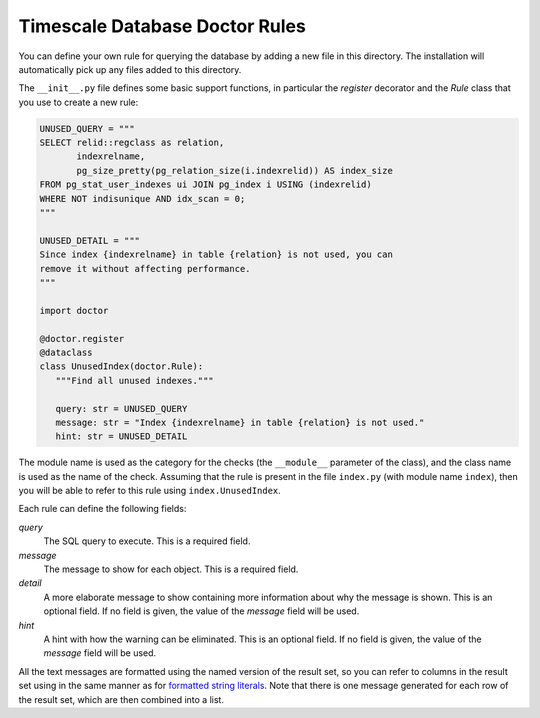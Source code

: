 Timescale Database Doctor Rules
===============================

You can define your own rule for querying the database by adding a new
file in this directory. The installation will automatically pick up
any files added to this directory.

The ``__init__.py`` file defines some basic support functions, in
particular the `register` decorator and the `Rule` class that you use
to create a new rule:

.. code-block:: python

   UNUSED_QUERY = """
   SELECT relid::regclass as relation,
	  indexrelname,
	  pg_size_pretty(pg_relation_size(i.indexrelid)) AS index_size
   FROM pg_stat_user_indexes ui JOIN pg_index i USING (indexrelid)
   WHERE NOT indisunique AND idx_scan = 0;
   """

   UNUSED_DETAIL = """
   Since index {indexrelname} in table {relation} is not used, you can
   remove it without affecting performance.
   """

   import doctor

   @doctor.register
   @dataclass
   class UnusedIndex(doctor.Rule):
      """Find all unused indexes."""

      query: str = UNUSED_QUERY
      message: str = "Index {indexrelname} in table {relation} is not used."
      hint: str = UNUSED_DETAIL

The module name is used as the category for the checks (the
``__module__`` parameter of the class), and the class name is used as
the name of the check. Assuming that the rule is present in the file
``index.py`` (with module name ``index``), then you will be able to
refer to this rule using ``index.UnusedIndex``.

Each rule can define the following fields:

*query*
  The SQL query to execute. This is a required field.

*message*
  The message to show for each object. This is a required field.

*detail*
  A more elaborate message to show containing more information about
  why the message is shown. This is an optional field. If no field is
  given, the value of the `message` field will be used.

*hint*
  A hint with how the warning can be eliminated. This is an optional
  field. If no field is given, the value of the `message` field will
  be used.

All the text messages are formatted using the named version of the
result set, so you can refer to columns in the result set using in the
same manner as for `formatted string literals`_. Note that there is
one message generated for each row of the result set, which are then
combined into a list.

.. _formatted string literals: https://docs.python.org/3/reference/lexical_analysis.html#f-strings
